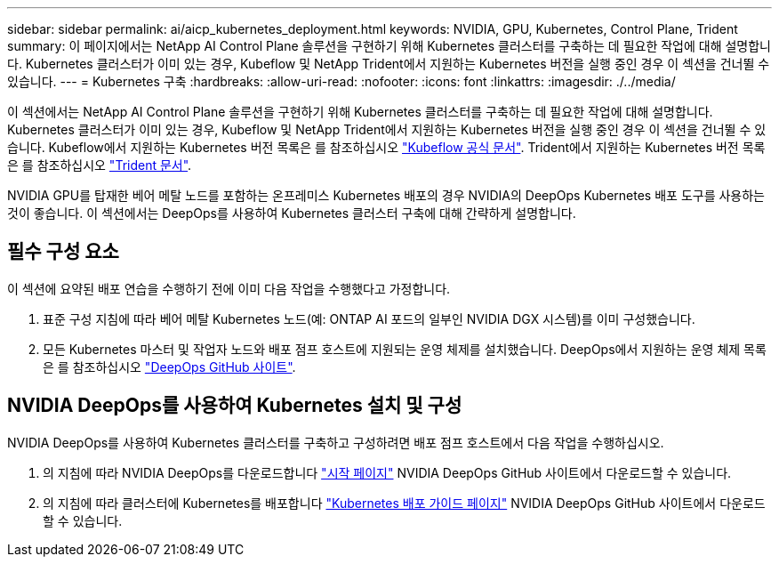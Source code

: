 ---
sidebar: sidebar 
permalink: ai/aicp_kubernetes_deployment.html 
keywords: NVIDIA, GPU, Kubernetes, Control Plane, Trident 
summary: 이 페이지에서는 NetApp AI Control Plane 솔루션을 구현하기 위해 Kubernetes 클러스터를 구축하는 데 필요한 작업에 대해 설명합니다. Kubernetes 클러스터가 이미 있는 경우, Kubeflow 및 NetApp Trident에서 지원하는 Kubernetes 버전을 실행 중인 경우 이 섹션을 건너뛸 수 있습니다. 
---
= Kubernetes 구축
:hardbreaks:
:allow-uri-read: 
:nofooter: 
:icons: font
:linkattrs: 
:imagesdir: ./../media/


[role="lead"]
이 섹션에서는 NetApp AI Control Plane 솔루션을 구현하기 위해 Kubernetes 클러스터를 구축하는 데 필요한 작업에 대해 설명합니다. Kubernetes 클러스터가 이미 있는 경우, Kubeflow 및 NetApp Trident에서 지원하는 Kubernetes 버전을 실행 중인 경우 이 섹션을 건너뛸 수 있습니다. Kubeflow에서 지원하는 Kubernetes 버전 목록은 를 참조하십시오 https://www.kubeflow.org/docs/started/getting-started/["Kubeflow 공식 문서"^]. Trident에서 지원하는 Kubernetes 버전 목록은 를 참조하십시오 https://netapp-trident.readthedocs.io/["Trident 문서"^].

NVIDIA GPU를 탑재한 베어 메탈 노드를 포함하는 온프레미스 Kubernetes 배포의 경우 NVIDIA의 DeepOps Kubernetes 배포 도구를 사용하는 것이 좋습니다. 이 섹션에서는 DeepOps를 사용하여 Kubernetes 클러스터 구축에 대해 간략하게 설명합니다.



== 필수 구성 요소

이 섹션에 요약된 배포 연습을 수행하기 전에 이미 다음 작업을 수행했다고 가정합니다.

. 표준 구성 지침에 따라 베어 메탈 Kubernetes 노드(예: ONTAP AI 포드의 일부인 NVIDIA DGX 시스템)를 이미 구성했습니다.
. 모든 Kubernetes 마스터 및 작업자 노드와 배포 점프 호스트에 지원되는 운영 체제를 설치했습니다. DeepOps에서 지원하는 운영 체제 목록은 를 참조하십시오 https://github.com/NVIDIA/deepops["DeepOps GitHub 사이트"^].




== NVIDIA DeepOps를 사용하여 Kubernetes 설치 및 구성

NVIDIA DeepOps를 사용하여 Kubernetes 클러스터를 구축하고 구성하려면 배포 점프 호스트에서 다음 작업을 수행하십시오.

. 의 지침에 따라 NVIDIA DeepOps를 다운로드합니다 https://github.com/NVIDIA/deepops/tree/master/docs["시작 페이지"^] NVIDIA DeepOps GitHub 사이트에서 다운로드할 수 있습니다.
. 의 지침에 따라 클러스터에 Kubernetes를 배포합니다 https://github.com/NVIDIA/deepops/tree/master/docs/k8s-cluster["Kubernetes 배포 가이드 페이지"^] NVIDIA DeepOps GitHub 사이트에서 다운로드할 수 있습니다.


